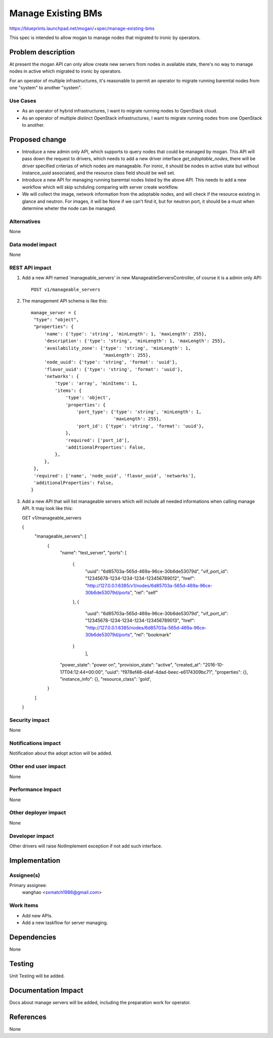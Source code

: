 ..
 This work is licensed under a Creative Commons Attribution 3.0 Unported
 License.

 http://creativecommons.org/licenses/by/3.0/legalcode

===================
Manage Existing BMs
===================

https://blueprints.launchpad.net/mogan/+spec/manage-existing-bms

This spec is intended to allow mogan to manage nodes that migrated to ironic
by operators.

Problem description
===================

At present the mogan API can only allow create new servers from nodes
in available state, there's no way to manage nodes in active which migrated
to ironic by operators.

For an operator of multiple infrastructures, it's reasonable to permit an
operator to migrate running baremtal nodes from one "system" to another
"system".

Use Cases
---------

* As an operator of hybrid infrastructures, I want to migrate running nodes
  to OpenStack cloud.

* As an operator of multiple distinct OpenStack infrastructures, I want to
  migrate running nodes from one OpenStack to another.


Proposed change
===============

*  Introduce a new admin only API, which supports to query nodes that could
   be managed by mogan. This API will pass down the request to drivers, which
   needs to add a new driver interface `get_adoptable_nodes`, there will be
   driver specified criterias of which nodes are manageable. For ironic, it
   should be nodes in active state but without instance_uuid associated, and
   the resource class field should be well set.

*  Introduce a new API for managing running baremtal nodes listed by the above
   API. This needs to add a new workflow which will skip schduling comparing
   with server create workflow.

*  We will collect the image, network information from the adoptable nodes, and
   will check if the resource existing in glance and neutron. For images, it
   will be None if we can't find it, but for neutron port, it should be a must
   when determine wheter the node can be managed.


Alternatives
------------

None

Data model impact
-----------------

None


REST API impact
---------------

#. Add a new API named 'manageable_servers' in new ManageableServersController,
   of course it is a admin only API::

    POST v1/manageable_servers

#. The management API schema is like this::

    manage_server = {
     "type": "object",
     "properties": {
         'name': {'type': 'string', 'minLength': 1, 'maxLength': 255},
         'description': {'type': 'string', 'minLength': 1, 'maxLength': 255},
         'availability_zone': {'type': 'string', 'minLength': 1,
                               'maxLength': 255},
         'node_uuid': {'type': 'string', 'format': 'uuid'},
         'flavor_uuid': {'type': 'string', 'format': 'uuid'},
         'networks': {
             'type': 'array', 'minItems': 1,
             'items': {
                 'type': 'object',
                 'properties': {
                     'port_type': {'type': 'string', 'minLength': 1,
                                   'maxLength': 255},
                     'port_id': {'type': 'string', 'format': 'uuid'},
                 },
                 'required': ['port_id'],
                 'additionalProperties': False,
             },
         },
     },
     'required': ['name', 'node_uuid', 'flavor_uuid', 'networks'],
     'additionalProperties': False,
    }

#. Add a new API that will list manageable servers which will include all
   needed informations when calling manage API. It may look like this::

   GET v1/manageable_servers

   {
    "manageable_servers": [
        {
            "name": "test_server",
            "ports": [
                {
                    "uuid": "6d85703a-565d-469a-96ce-30b6de53079d",
                    "vif_port_id": "12345678-1234-1234-1234-123456789012",
                    "href": "http://127.0.0.1:6385/v1/nodes/6d85703a-565d-469a-96ce-30b6de53079d/ports",
                    "rel": "self"
                },
                {
                    "uuid": "6d85703a-565d-469a-96ce-30b6de53079d",
                    "vif_port_id": "12345678-1234-1234-1234-123456789013",
                    "href": "http://127.0.0.1:6385/nodes/6d85703a-565d-469a-96ce-30b6de53079d/ports",
                    "rel": "bookmark"
                }
                     ],
            "power_state": "power on",
            "provision_state": "active",
            "created_at": "2016-10-17T04:12:44+00:00",
            "uuid": "f978ef48-d4af-4dad-beec-e6174309bc71",
            "properties": {},
            "instance_info": {},
            "resource_class": 'gold',
        }
    ]
   }


Security impact
---------------

None

Notifications impact
--------------------

Notification about the adopt action will be added.

Other end user impact
---------------------

None

Performance Impact
------------------

None

Other deployer impact
---------------------

None

Developer impact
----------------

Other drivers will raise NotImplement exception if not add such interface.


Implementation
==============

Assignee(s)
-----------

Primary assignee:
  wanghao <sxmatch1986@gmail.com>

Work Items
----------

* Add new APIs.
* Add a new taskflow for server managing.

Dependencies
============

None

Testing
=======

Unit Testing will be added.

Documentation Impact
====================

Docs about manage servers will be added, including the preparation work
for operator.

References
==========

None
